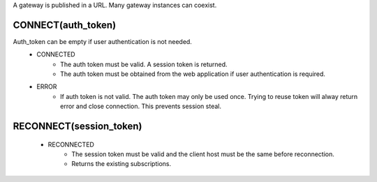 A gateway is published in a URL. Many gateway instances can coexist.

CONNECT(auth_token)
*******************
Auth_token can be empty if user authentication is not needed.
	* CONNECTED
		* The auth token must be valid. A session token is returned.
		* The auth token must be obtained from the web application if
		  user authentication is required.
	* ERROR
		* If auth token is not valid. The auth token may only be used once.
		  Trying to reuse token will alway return error and close connection.
		  This prevents session steal.

RECONNECT(session_token)
************************
	* RECONNECTED
		* The session token must be valid and the client host must
		  be the same before reconnection.
		* Returns the existing subscriptions.
